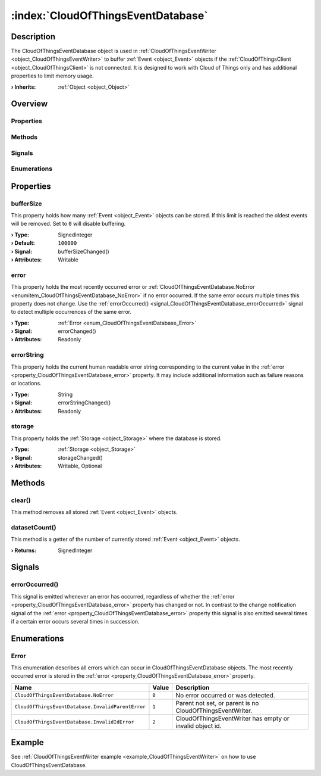 
.. _object_CloudOfThingsEventDatabase:


:index:`CloudOfThingsEventDatabase`
-----------------------------------

Description
***********

The CloudOfThingsEventDatabase object is used in :ref:`CloudOfThingsEventWriter <object_CloudOfThingsEventWriter>` to buffer :ref:`Event <object_Event>` objects if the :ref:`CloudOfThingsClient <object_CloudOfThingsClient>` is not connected. It is designed to work with Cloud of Things only and has additional properties to limit memory usage.

:**› Inherits**: :ref:`Object <object_Object>`

Overview
********

Properties
++++++++++

.. hlist::
  :columns: 1

  * :ref:`bufferSize <property_CloudOfThingsEventDatabase_bufferSize>`
  * :ref:`error <property_CloudOfThingsEventDatabase_error>`
  * :ref:`errorString <property_CloudOfThingsEventDatabase_errorString>`
  * :ref:`storage <property_CloudOfThingsEventDatabase_storage>`
  * :ref:`Object.objectId <property_Object_objectId>`
  * :ref:`Object.parent <property_Object_parent>`

Methods
+++++++

.. hlist::
  :columns: 1

  * :ref:`clear() <method_CloudOfThingsEventDatabase_clear>`
  * :ref:`datasetCount() <method_CloudOfThingsEventDatabase_datasetCount>`
  * :ref:`Object.deserializeProperties() <method_Object_deserializeProperties>`
  * :ref:`Object.fromJson() <method_Object_fromJson>`
  * :ref:`Object.toJson() <method_Object_toJson>`

Signals
+++++++

.. hlist::
  :columns: 1

  * :ref:`errorOccurred() <signal_CloudOfThingsEventDatabase_errorOccurred>`
  * :ref:`Object.completed() <signal_Object_completed>`

Enumerations
++++++++++++

.. hlist::
  :columns: 1

  * :ref:`Error <enum_CloudOfThingsEventDatabase_Error>`



Properties
**********


.. _property_CloudOfThingsEventDatabase_bufferSize:

.. _signal_CloudOfThingsEventDatabase_bufferSizeChanged:

.. index::
   single: bufferSize

bufferSize
++++++++++

This property holds how many :ref:`Event <object_Event>` objects can be stored. If this limit is reached the oldest events will be removed. Set to ``0`` will disable buffering.

:**› Type**: SignedInteger
:**› Default**: ``100000``
:**› Signal**: bufferSizeChanged()
:**› Attributes**: Writable


.. _property_CloudOfThingsEventDatabase_error:

.. _signal_CloudOfThingsEventDatabase_errorChanged:

.. index::
   single: error

error
+++++

This property holds the most recently occurred error or :ref:`CloudOfThingsEventDatabase.NoError <enumitem_CloudOfThingsEventDatabase_NoError>` if no error occurred. If the same error occurs multiple times this property does not change. Use the :ref:`errorOccurred() <signal_CloudOfThingsEventDatabase_errorOccurred>` signal to detect multiple occurrences of the same error.

:**› Type**: :ref:`Error <enum_CloudOfThingsEventDatabase_Error>`
:**› Signal**: errorChanged()
:**› Attributes**: Readonly


.. _property_CloudOfThingsEventDatabase_errorString:

.. _signal_CloudOfThingsEventDatabase_errorStringChanged:

.. index::
   single: errorString

errorString
+++++++++++

This property holds the current human readable error string corresponding to the current value in the :ref:`error <property_CloudOfThingsEventDatabase_error>` property. It may include additional information such as failure reasons or locations.

:**› Type**: String
:**› Signal**: errorStringChanged()
:**› Attributes**: Readonly


.. _property_CloudOfThingsEventDatabase_storage:

.. _signal_CloudOfThingsEventDatabase_storageChanged:

.. index::
   single: storage

storage
+++++++

This property holds the :ref:`Storage <object_Storage>` where the database is stored.

:**› Type**: :ref:`Storage <object_Storage>`
:**› Signal**: storageChanged()
:**› Attributes**: Writable, Optional

Methods
*******


.. _method_CloudOfThingsEventDatabase_clear:

.. index::
   single: clear

clear()
+++++++

This method removes all stored :ref:`Event <object_Event>` objects.



.. _method_CloudOfThingsEventDatabase_datasetCount:

.. index::
   single: datasetCount

datasetCount()
++++++++++++++

This method is a getter of the number of currently stored :ref:`Event <object_Event>` objects.

:**› Returns**: SignedInteger


Signals
*******


.. _signal_CloudOfThingsEventDatabase_errorOccurred:

.. index::
   single: errorOccurred

errorOccurred()
+++++++++++++++

This signal is emitted whenever an error has occurred, regardless of whether the :ref:`error <property_CloudOfThingsEventDatabase_error>` property has changed or not. In contrast to the change notification signal of the :ref:`error <property_CloudOfThingsEventDatabase_error>` property this signal is also emitted several times if a certain error occurs several times in succession.


Enumerations
************


.. _enum_CloudOfThingsEventDatabase_Error:

.. index::
   single: Error

Error
+++++

This enumeration describes all errors which can occur in CloudOfThingsEventDatabase objects. The most recently occurred error is stored in the :ref:`error <property_CloudOfThingsEventDatabase_error>` property.

.. index::
   single: CloudOfThingsEventDatabase.NoError
.. index::
   single: CloudOfThingsEventDatabase.InvalidParentError
.. index::
   single: CloudOfThingsEventDatabase.InvalidIdError
.. list-table::
  :widths: auto
  :header-rows: 1

  * - Name
    - Value
    - Description

      .. _enumitem_CloudOfThingsEventDatabase_NoError:
  * - ``CloudOfThingsEventDatabase.NoError``
    - ``0``
    - No error occurred or was detected.

      .. _enumitem_CloudOfThingsEventDatabase_InvalidParentError:
  * - ``CloudOfThingsEventDatabase.InvalidParentError``
    - ``1``
    - Parent not set, or parent is no CloudOfThingsEventWriter.

      .. _enumitem_CloudOfThingsEventDatabase_InvalidIdError:
  * - ``CloudOfThingsEventDatabase.InvalidIdError``
    - ``2``
    - CloudOfThingsEventWriter has empty or invalid object id.

Example
*******
See :ref:`CloudOfThingsEventWriter example <example_CloudOfThingsEventWriter>` on how to use CloudOfThingsEventDatabase.
